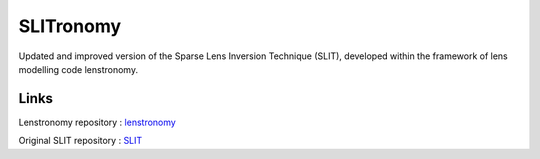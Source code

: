**********
SLITronomy
**********

.. image:: https://coveralls.io/repos/github/aymgal/SLITronomy/badge.svg?branch=master
    :target: https://coveralls.io/github/aymgal/SLITronomy?branch=master

.. image:: https://img.shields.io/badge/license-MIT-blue.svg?style=flat
    :target: https://github.com/aymgal/slitronomy/blob/master/LICENSE


Updated and improved version of the Sparse Lens Inversion Technique (SLIT), developed within the framework of lens modelling code lenstronomy.

Links
+++++

Lenstronomy repository : `lenstronomy <https://github.com/sibirrer/lenstronomy>`_

Original SLIT repository : `SLIT <https://github.com/herjy/SLIT>`_
